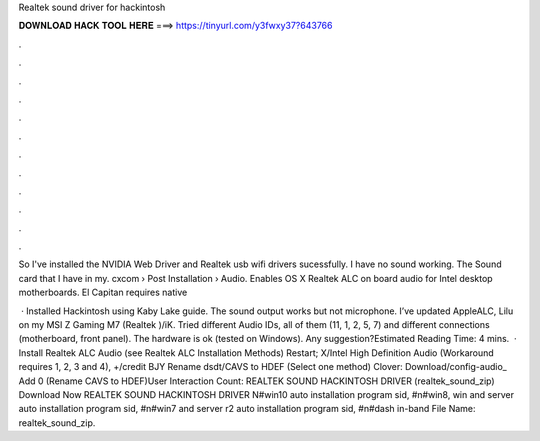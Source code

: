Realtek sound driver for hackintosh



𝐃𝐎𝐖𝐍𝐋𝐎𝐀𝐃 𝐇𝐀𝐂𝐊 𝐓𝐎𝐎𝐋 𝐇𝐄𝐑𝐄 ===> https://tinyurl.com/y3fwxy37?643766



.



.



.



.



.



.



.



.



.



.



.



.

So I've installed the NVIDIA Web Driver and Realtek usb wifi drivers sucessfully. I have no sound working. The Sound card that I have in my. cxcom › Post Installation › Audio. Enables OS X Realtek ALC on board audio for Intel desktop motherboards. El Capitan requires native 

 · Installed Hackintosh using Kaby Lake guide. The sound output works but not microphone. I’ve updated AppleALC, Lilu on my MSI Z Gaming M7 (Realtek )/iK. Tried different Audio IDs, all of them (11, 1, 2, 5, 7) and different connections (motherboard, front panel). The hardware is ok (tested on Windows). Any suggestion?Estimated Reading Time: 4 mins.  · Install Realtek ALC Audio (see Realtek ALC Installation Methods) Restart; X/Intel High Definition Audio (Workaround requires 1, 2, 3 and 4), +/credit BJY Rename dsdt/CAVS to HDEF (Select one method) Clover: Download/config-audio_ Add  0 (Rename CAVS to HDEF)User Interaction Count:  REALTEK SOUND HACKINTOSH DRIVER (realtek_sound_zip) Download Now REALTEK SOUND HACKINTOSH DRIVER N#win10 auto installation program sid, #n#win8, win and server auto installation program sid, #n#win7 and server r2 auto installation program sid, #n#dash in-band File Name: realtek_sound_zip.
